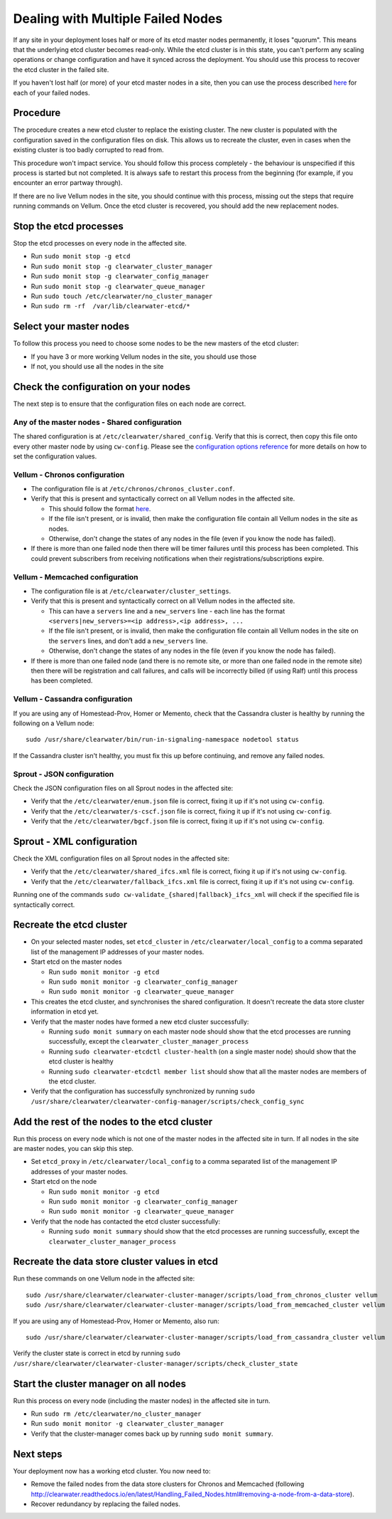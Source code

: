 Dealing with Multiple Failed Nodes
----------------------------------

If any site in your deployment loses half or more of its etcd master
nodes permanently, it loses "quorum". This means that the underlying
etcd cluster becomes read-only. While the etcd cluster is in this state,
you can't perform any scaling operations or change configuration and
have it synced across the deployment. You should use this process to
recover the etcd cluster in the failed site.

If you haven't lost half (or more) of your etcd master nodes in a site,
then you can use the process described
`here <http://clearwater.readthedocs.io/en/latest/Handling_Failed_Nodes.html#removing-a-failed-node>`__
for each of your failed nodes.

Procedure
~~~~~~~~~

The procedure creates a new etcd cluster to replace the existing
cluster. The new cluster is populated with the configuration saved in
the configuration files on disk. This allows us to recreate the cluster,
even in cases when the existing cluster is too badly corrupted to read
from.

This procedure won't impact service. You should follow this process
completely - the behaviour is unspecified if this process is started but
not completed. It is always safe to restart this process from the
beginning (for example, if you encounter an error partway through).

If there are no live Vellum nodes in the site, you should continue with
this process, missing out the steps that require running commands on
Vellum. Once the etcd cluster is recovered, you should add the new
replacement nodes.

Stop the etcd processes
~~~~~~~~~~~~~~~~~~~~~~~

Stop the etcd processes on every node in the affected site.

-  Run ``sudo monit stop -g etcd``
-  Run ``sudo monit stop -g clearwater_cluster_manager``
-  Run ``sudo monit stop -g clearwater_config_manager``
-  Run ``sudo monit stop -g clearwater_queue_manager``
-  Run ``sudo touch /etc/clearwater/no_cluster_manager``
-  Run ``sudo rm -rf  /var/lib/clearwater-etcd/*``

Select your master nodes
~~~~~~~~~~~~~~~~~~~~~~~~

To follow this process you need to choose some nodes to be the new
masters of the etcd cluster:

-  If you have 3 or more working Vellum nodes in the site, you should
   use those
-  If not, you should use all the nodes in the site

Check the configuration on your nodes
~~~~~~~~~~~~~~~~~~~~~~~~~~~~~~~~~~~~~

The next step is to ensure that the configuration files on each node are
correct.

Any of the master nodes - Shared configuration
^^^^^^^^^^^^^^^^^^^^^^^^^^^^^^^^^^^^^^^^^^^^^^

The shared configuration is at ``/etc/clearwater/shared_config``. Verify
that this is correct, then copy this file onto every other master node
by using ``cw-config``. Please see the `configuration options
reference <http://clearwater.readthedocs.io/en/latest/Clearwater_Configuration_Options_Reference.html>`__
for more details on how to set the configuration values.

Vellum - Chronos configuration
^^^^^^^^^^^^^^^^^^^^^^^^^^^^^^

-  The configuration file is at ``/etc/chronos/chronos_cluster.conf``.
-  Verify that this is present and syntactically correct on all Vellum
   nodes in the affected site.

   -  This should follow the format
      `here <https://github.com/Metaswitch/chronos/blob/dev/doc/clustering.md#clustering-chronos>`__.
   -  If the file isn't present, or is invalid, then make the
      configuration file contain all Vellum nodes in the site as nodes.
   -  Otherwise, don't change the states of any nodes in the file (even
      if you know the node has failed).

-  If there is more than one failed node then there will be timer
   failures until this process has been completed. This could prevent
   subscribers from receiving notifications when their
   registrations/subscriptions expire.

Vellum - Memcached configuration
^^^^^^^^^^^^^^^^^^^^^^^^^^^^^^^^

-  The configuration file is at ``/etc/clearwater/cluster_settings``.
-  Verify that this is present and syntactically correct on all Vellum
   nodes in the affected site.

   -  This can have a ``servers`` line and a ``new_servers`` line - each
      line has the format
      ``<servers|new_servers>=<ip address>,<ip address>, ...``
   -  If the file isn't present, or is invalid, then make the
      configuration file contain all Vellum nodes in the site on the
      ``servers`` lines, and don't add a ``new_servers`` line.
   -  Otherwise, don't change the states of any nodes in the file (even
      if you know the node has failed).

-  If there is more than one failed node (and there is no remote site,
   or more than one failed node in the remote site) then there will be
   registration and call failures, and calls will be incorrectly billed
   (if using Ralf) until this process has been completed.

Vellum - Cassandra configuration
^^^^^^^^^^^^^^^^^^^^^^^^^^^^^^^^

If you are using any of Homestead-Prov, Homer or Memento, check that the
Cassandra cluster is healthy by running the following on a Vellum node:

::

    sudo /usr/share/clearwater/bin/run-in-signaling-namespace nodetool status

If the Cassandra cluster isn't healthy, you must fix this up before
continuing, and remove any failed nodes.

Sprout - JSON configuration
^^^^^^^^^^^^^^^^^^^^^^^^^^^

Check the JSON configuration files on all Sprout nodes in the affected
site:

-  Verify that the ``/etc/clearwater/enum.json`` file is correct, fixing
   it up if it's not using ``cw-config``.
-  Verify that the ``/etc/clearwater/s-cscf.json`` file is correct,
   fixing it up if it's not using ``cw-config``.
-  Verify that the ``/etc/clearwater/bgcf.json`` file is correct, fixing
   it up if it's not using ``cw-config``.

Sprout - XML configuration
~~~~~~~~~~~~~~~~~~~~~~~~~~

Check the XML configuration files on all Sprout nodes in the affected
site:

-  Verify that the ``/etc/clearwater/shared_ifcs.xml`` file is correct,
   fixing it up if it's not using ``cw-config``.
-  Verify that the ``/etc/clearwater/fallback_ifcs.xml`` file is
   correct, fixing it up if it's not using ``cw-config``.

Running one of the commands
``sudo cw-validate_{shared|fallback}_ifcs_xml`` will check if the
specified file is syntactically correct.

Recreate the etcd cluster
~~~~~~~~~~~~~~~~~~~~~~~~~

-  On your selected master nodes, set ``etcd_cluster`` in
   ``/etc/clearwater/local_config`` to a comma separated list of the
   management IP addresses of your master nodes.
-  Start etcd on the master nodes

   -  Run ``sudo monit monitor -g etcd``
   -  Run ``sudo monit monitor -g clearwater_config_manager``
   -  Run ``sudo monit monitor -g clearwater_queue_manager``

-  This creates the etcd cluster, and synchronises the shared
   configuration. It doesn't recreate the data store cluster information
   in etcd yet.
-  Verify that the master nodes have formed a new etcd cluster
   successfully:

   -  Running ``sudo monit summary`` on each master node should show
      that the etcd processes are running successfully, except the
      ``clearwater_cluster_manager_process``
   -  Running ``sudo clearwater-etcdctl cluster-health`` (on a single
      master node) should show that the etcd cluster is healthy
   -  Running ``sudo clearwater-etcdctl member list`` should show that
      all the master nodes are members of the etcd cluster.

-  Verify that the configuration has successfully synchronized by
   running
   ``sudo /usr/share/clearwater/clearwater-config-manager/scripts/check_config_sync``

Add the rest of the nodes to the etcd cluster
~~~~~~~~~~~~~~~~~~~~~~~~~~~~~~~~~~~~~~~~~~~~~

Run this process on every node which is not one of the master nodes in
the affected site in turn. If all nodes in the site are master nodes,
you can skip this step.

-  Set ``etcd_proxy`` in ``/etc/clearwater/local_config`` to a comma
   separated list of the management IP addresses of your master nodes.
-  Start etcd on the node

   -  Run ``sudo monit monitor -g etcd``
   -  Run ``sudo monit monitor -g clearwater_config_manager``
   -  Run ``sudo monit monitor -g clearwater_queue_manager``

-  Verify that the node has contacted the etcd cluster successfully:

   -  Running ``sudo monit summary`` should show that the etcd processes
      are running successfully, except the
      ``clearwater_cluster_manager_process``

Recreate the data store cluster values in etcd
~~~~~~~~~~~~~~~~~~~~~~~~~~~~~~~~~~~~~~~~~~~~~~

Run these commands on one Vellum node in the affected site:

::

    sudo /usr/share/clearwater/clearwater-cluster-manager/scripts/load_from_chronos_cluster vellum
    sudo /usr/share/clearwater/clearwater-cluster-manager/scripts/load_from_memcached_cluster vellum

If you are using any of Homestead-Prov, Homer or Memento, also run:

::

    sudo /usr/share/clearwater/clearwater-cluster-manager/scripts/load_from_cassandra_cluster vellum

Verify the cluster state is correct in etcd by running
``sudo /usr/share/clearwater/clearwater-cluster-manager/scripts/check_cluster_state``

Start the cluster manager on all nodes
~~~~~~~~~~~~~~~~~~~~~~~~~~~~~~~~~~~~~~

Run this process on every node (including the master nodes) in the
affected site in turn.

-  Run ``sudo rm /etc/clearwater/no_cluster_manager``
-  Run ``sudo monit monitor -g clearwater_cluster_manager``
-  Verify that the cluster-manager comes back up by running
   ``sudo monit summary``.

Next steps
~~~~~~~~~~

Your deployment now has a working etcd cluster. You now need to:

-  Remove the failed nodes from the data store clusters for Chronos and
   Memcached (following
   http://clearwater.readthedocs.io/en/latest/Handling\_Failed\_Nodes.html#removing-a-node-from-a-data-store).
-  Recover redundancy by replacing the failed nodes.

